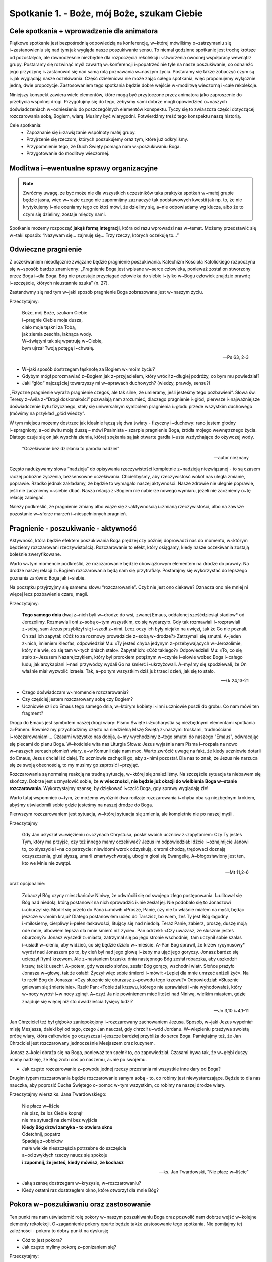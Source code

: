 Spotkanie 1. - Boże, mój Boże, szukam Ciebie
********************************************

Cele spotkania + wprowadzenie dla animatora
===========================================

Piątkowe spotkanie jest bezpośrednią odpowiedzią na konferencję, w~której mówiliśmy o~zatrzymaniu się i~zastanowieniu się nad tym jak wygląda nasze poszukiwanie sensu. To niemal godzinne spotkanie jest trochę krótsze od pozostałych, ale równocześnie niezbędne dla rozpoczęcia rekolekcji i~stworzenia owocnej współpracy wewnątrz grupy. Postaramy się rozwinąć myśl zawartą w~konferencji i~popatrzeć nie tyle na nasze poszukiwanie, co odnaleźć jego przyczynę i~zastanowić się nad samą rolą poznawania w~naszym życiu. Postaramy się także zobaczyć czym są i~jak wyglądają nasze oczekiwania. Część dzieleniowa nie może zająć całego spotkania, więc proponujemy wyłącznie jedną, dwie propozycje. Zastosowaniem tego spotkania będzie dobre wejście w~modlitwę wieczorną i~całe rekolekcje.

Niniejszy konspekt zawiera wiele elementów, które mogą być przytoczone przez animatora jako zaproszenie do przebycia wspólnej drogi. Przygotujmy się do tego, żebyśmy sami dobrze mogli opowiedzieć o~naszych doświadczeniach w~odniesieniu do poszczególnych elementów konspektu. Tyczy się to zwłaszcza części dotyczącej rozczarowania sobą, Bogiem, wiarą. Musimy być wiarygodni. Potwierdźmy treść tego konspektu naszą historią.

Cele spotkania:
    - Zapoznanie się i~zawiązanie wspólnoty małej grupy.
    - Przyjrzenie się rzeczom, których poszukujemy oraz tym, które już odkryliśmy.
    - Przypomnienie tego, że Duch Święty pomaga nam w~poszukiwaniu Boga.
    - Przygotowanie do modlitwy wieczornej.

Modlitwa i~ewentualne sprawy organizacyjne
==========================================

.. note:: Zwróćmy uwagę, że być może nie dla wszystkich uczestników taka praktyka spotkań w~małej grupie będzie jasna, więc w~razie czego nie zapomnijmy zaznaczyć tak podstawowych kwestii jak np. to, że nie krytykujemy i~nie oceniamy tego co ktoś mówi, że dzielimy się, a~nie odpowiadamy wg klucza, albo że to czym się dzielimy, zostaje między nami.

Spotkanie możemy rozpocząć **jakąś formą integracji**, która od razu wprowadzi nas w~temat. Możemy przedstawić się w~taki sposób: “Nazywam się… zajmuję się… Trzy rzeczy, których oczekuję to…”

Odwieczne pragnienie
====================

Z oczekiwaniem nieodłącznie związane będzie pragnienie poszukiwania. Katechizm Kościoła Katolickiego rozpoczyna się w~sposób bardzo znamienny: „Pragnienie Boga jest wpisane w~serce człowieka, ponieważ został on stworzony przez Boga i~dla Boga. Bóg nie przestaje przyciągać człowieka do siebie i~tylko w~Bogu człowiek znajdzie prawdę i~szczęście, których nieustannie szuka” (n. 27).

Zastanówmy się nad tym w~jaki sposób pragnienie Boga zobrazowane jest w~naszym życiu.

Przeczytajmy:

    | Boże, mój Boże, szukam Ciebie
    | i~pragnie Ciebie moja dusza,
    | ciało moje tęskni za Tobą,
    | jak ziemia zeschła, łaknąca wody.
    | W~świątyni tak się wpatruję w~Ciebie,
    | bym ujrzał Twoją potęgę i~chwałę.

    -- Ps 63, 2-3

* W~jaki sposób dostrzegam tęsknotę za Bogiem w~moim życiu?

* Gdybym mógł porozmawiać z~Bogiem jak z~przyjacielem, który wrócił z~długiej podróży, co bym mu powiedział?

* Jaki “głód” najczęściej towarzyszy mi w~sprawach duchowych? (wiedzy, prawdy, sensu?)

„Fizyczne pragnienie wyraża pragnienie czegoś, ale tak silne, że umieramy, jeśli jesteśmy tego pozbawieni”. Słowa św. Teresy z~Avila z~“Drogi doskonałości” pozwalają nam zrozumieć, dlaczego pragnienie i~głód, pierwsze i~najważniejsze doświadczenie bytu fizycznego, stały się uniwersalnym symbolem pragnienia i~głodu przede wszystkim duchowego (mówimy na przykład „głód wiedzy”.

W tym miejscu możemy dostrzec jak idealnie łączą się dwa światy - fizyczny i~duchowy: rano jestem głodny i~spragniony, a~od świtu moją duszę – mówi Psalmista – szarpie pragnienie Boga, źródła mojego wewnętrznego życia. Dlatego czuje się on jak wyschła ziemia, której spękania są jak otwarte gardła i~usta wzdychające do ożywczej wody.

    “Oczekiwanie bez działania to parodia nadziei”

    -- autor nieznany

Często nadużywamy słowa “nadzieja” do opisywania rzeczywistości kompletnie z~nadzieją niezwiązanej - to są czasem raczej pobożne życzenia, bezsensowne oczekiwania. Chcielibyśmy, aby rzeczywistość wokół nas uległa zmianie, poprawie. Rzadko jednak zakładamy, że będzie to wymagało naszej aktywności. Nasze zdrowie nie ulegnie poprawie, jeśli nie zaczniemy o~siebie dbać. Nasza relacja z~Bogiem nie nabierze nowego wymiaru, jeżeli nie zaczniemy o~tę relację zabiegać.

Należy podkreślić, że pragnienie zmiany albo wiąże się z~aktywnością i~zmianą rzeczywistości, albo na zawsze pozostanie w~sferze marzeń i~niespełnionych pragnień.

Pragnienie - poszukiwanie - aktywność
=====================================

Aktywność, która będzie efektem poszukiwania Boga prędzej czy później doprowadzi nas do momentu, w~którym będziemy rozczarowani rzeczywistością. Rozczarowanie to efekt, który osiągamy, kiedy nasze oczekiwania zostają boleśnie zweryfikowane.

Warto w~tym momencie podkreślić, że rozczarowanie będzie obowiązkowym elementem na drodze do prawdy. Na drodze naszej relacji z~Bogiem rozczarowania będą nam się przytrafiały. Postarajmy się wykorzystać do lepszego poznania zarówno Boga jak i~siebie.

Na początku przyjrzyjmy się samemu słowu “rozczarowanie”. Czyż nie jest ono ciekawe? Oznacza ono nie mniej ni więcej lecz pozbawienie czaru, magii.

Przeczytajmy:

    **Tego samego dnia** dwaj z~nich byli w~drodze do wsi, zwanej Emaus, oddalonej sześćdziesiąt stadiów* od Jerozolimy. Rozmawiali oni z~sobą o~tym wszystkim, co się wydarzyło. Gdy tak rozmawiali i~rozprawiali z~sobą, sam Jezus przybliżył się i~szedł z~nimi. Lecz oczy ich były niejako na uwięzi, tak że Go nie poznali. On zaś ich zapytał: «Cóż to za rozmowy prowadzicie z~sobą w~drodze?» Zatrzymali się smutni. A~jeden z~nich, imieniem Kleofas, odpowiedział Mu: «Ty jesteś chyba jedynym z~przebywających w~Jerozolimie, który nie wie, co się tam w~tych dniach stało». Zapytał ich: «Cóż takiego?» Odpowiedzieli Mu: «To, co się stało z~Jezusem Nazarejczykiem, który był prorokiem potężnym w~czynie i~słowie wobec Boga i~całego ludu; jak arcykapłani i~nasi przywódcy wydali Go na śmierć i~ukrzyżowali. A~myśmy się spodziewali, że On właśnie miał wyzwolić Izraela. Tak, a~po tym wszystkim dziś już trzeci dzień, jak się to stało.

    -- Łk 24,13-21

* Czego doświadczam w~momencie rozczarowania?

* Czy częściej jestem rozczarowany sobą czy Bogiem?

* Uczniowie szli do Emaus tego samego dnia, w~którym kobiety i~inni uczniowie poszli do grobu. Co nam mówi ten fragment?

Droga do Emaus jest symbolem naszej drogi wiary: Pismo Święte i~Eucharystia są niezbędnymi elementami spotkania z~Panem. Również my przychodzimy często na niedzielną Mszę Świętą z~naszymi troskami, trudnościami i~rozczarowaniami... Czasami wszystko nas dobija, a~my wychodzimy z~tego smutni do naszego "Emaus", odwracając się plecami do planu Boga. W~kościele wita nas Liturgia Słowa: Jezus wyjaśnia nam Pisma i~rozpala na nowo w~naszych sercach płomień wiary, a~w Komunii daje nam moc. Warto zwrócić uwagę na fakt, że kiedy uczniowie dotarli do Emaus, Jezus chciał iść dalej. To uczniowie zachęcili go, aby z~nimi pozostał. Dla nas to znak, że Jezus nie narzuca się ze swoją obecnością, to my musimy go zaprosić i~przyjąć.

Rozczarowania są normalną reakcją na trudną sytuację, w~której się znaleźliśmy. Na szczęście sytuacja ta niebawem się skończy. Dobrze jest uzmysłowić sobie, że **w wieczności, nie będzie już okazji do wielbienia Boga w~stanie rozczarowania**. Wykorzystajmy szansę, by dziękować i~czcić Boga, gdy sprawy wyglądają źle!

Warto tutaj wspomnieć o~tym, że możemy wyróżnić dwa rodzaje rozczarowania i~chyba oba są niezbędnym krokiem, abyśmy uświadomili sobie gdzie jesteśmy na naszej drodze do Boga.

Pierwszym rozczarowaniem jest sytuacja, w~której sytuacja się zmienia, ale kompletnie nie po naszej myśli.

Przeczytajmy

    Gdy Jan usłyszał w~więzieniu o~czynach Chrystusa, posłał swoich uczniów z~zapytaniem: Czy Ty jesteś Tym, który ma przyjść, czy też innego mamy oczekiwać? Jezus im odpowiedział: Idźcie i~oznajmijcie Janowi to, co słyszycie i~na co patrzycie: niewidomi wzrok odzyskują, chromi chodzą, trędowaci doznają oczyszczenia, głusi słyszą, umarli zmartwychwstają, ubogim głosi się Ewangelię. A~błogosławiony jest ten, kto we Mnie nie zwątpi.

    -- Mt 11,2-6

oraz opcjonalnie:

    Zobaczył Bóg czyny mieszkańców Niniwy, że odwrócili się od swojego złego postępowania. I~ulitował się Bóg nad niedolą, którą postanowił na nich sprowadzić i~nie zesłał jej. Nie podobało się to Jonaszowi i~oburzył się. Modlił się przeto do Pana i~mówił: «Proszę, Panie, czy nie to właśnie miałem na myśli, będąc jeszcze w~moim kraju? Dlatego postanowiłem uciec do Tarszisz, bo wiem, żeś Ty jest Bóg łagodny i~miłosierny, cierpliwy i~pełen łaskawości, litujący się nad niedolą. Teraz Panie, zabierz, proszę, duszę moją ode mnie, albowiem lepsza dla mnie śmierć niż życie». Pan odrzekł: «Czy uważasz, że słusznie jesteś oburzony?» Jonasz wyszedł z~miasta, zatrzymał się po jego stronie wschodniej, tam uczynił sobie szałas i~usiadł w~cieniu, aby widzieć, co się będzie działo w~mieście. A~Pan Bóg sprawił, że krzew rycynusowy* wyrósł nad Jonaszem po to, by cień był nad jego głową i~żeby mu ująć jego goryczy. Jonasz bardzo się ucieszył [tym] krzewem. Ale z~nastaniem brzasku dnia następnego Bóg zesłał robaczka, aby uszkodził krzew, tak iż usechł. A~potem, gdy wzeszło słońce, zesłał Bóg gorący, wschodni wiatr. Słońce prażyło Jonasza w~głowę, tak że osłabł. Życzył więc sobie śmierci i~mówił: «Lepiej dla mnie umrzeć aniżeli żyć». Na to rzekł Bóg do Jonasza: «Czy słusznie się oburzasz z~powodu tego krzewu?» Odpowiedział: «Słusznie gniewam się śmiertelnie». Rzekł Pan: «Tobie żal krzewu, którego nie uprawiałeś i~nie wyhodowałeś, który w~nocy wyrósł i~w nocy zginął. A~czyż Ja nie powinienem mieć litości nad Niniwą, wielkim miastem, gdzie znajduje się więcej niż sto dwadzieścia tysięcy ludzi?

    -- Jn 3,10 i~4,1-11

Jan Chrzciciel też był głęboko zaniepokojony i~rozczarowany zachowaniem Jezusa. Sposób, w~jaki Jezus wypełniał misję Mesjasza, daleki był od tego, czego Jan nauczał, gdy chrzcił u~wód Jordanu. W~więzieniu przeżywa swoistą próbę wiary, która całkowicie go oczyszcza i~jeszcze bardziej przybliża do serca Boga. Pamiętajmy też, że Jan Chrzciciel jest rozczarowany jednocześnie Mesjaszem oraz kuzynem.

Jonasz z~kolei obraża się na Boga, ponieważ ten spełnił to, co zapowiedział. Czasami bywa tak, że w~głębi duszy mamy nadzieję, że Bóg zrobi coś po naszemu, a~nie po swojemu.

* Jak często rozczarowanie z~powodu jednej rzeczy przesłania mi wszystkie inne dary od Boga?

Drugim typem rozczarowania będzie rozczarowanie samym sobą - to, co robimy jest niewystarczające. Będzie to dla nas nauczka, aby poprosić Ducha Świętego o~pomoc w~tym wszystkim, co robimy na naszej drodze wiary.

Przeczytajmy wiersz ks. Jana Twardowskiego:

    | Nie płacz w~liście
    | nie pisz, że los Ciebie kopnął
    | nie ma sytuacji na ziemi bez wyjścia
    | **Kiedy Bóg drzwi zamyka - to otwiera okno**
    | Odetchnij, popatrz
    | Spadają z~obłoków
    | małe wielkie nieszczęścia potrzebne do szczęścia
    | a~od zwykłych rzeczy naucz się spokoju
    | **i zapomnij, że jesteś, kiedy mówisz, że kochasz**

    -- ks. Jan Twardowski, "Nie płacz w~liście"

* Jaką szansę dostrzegam w~kryzysie, w~rozczarowaniu?

* Kiedy ostatni raz dostrzegłem okno, które otworzył dla mnie Bóg?

Pokora w~poszukiwaniu oraz zastosowanie
=======================================

Ten punkt ma nam uświadomić rolę pokory w~naszym poszukiwaniu Boga oraz pozwolić nam dobrze wejść w~kolejne elementy rekolekcji. O~zagadnienie pokory oparte będzie także zastosowanie tego spotkania. Nie pomijajmy tej zależności - pokora to dobry punkt na dyskusję

* Cóż to jest pokora?

* Jak często mylimy pokorę z~poniżaniem się?

Przeczytajmy:

    | Panie, moje serce się nie pyszni
    | i~oczy moje nie są wyniosłe.
    | Nie gonię za tym, co wielkie,
    | albo co przerasta moje siły.
    | Przeciwnie: wprowadziłem ład
    | i~spokój do mojej duszy.
    | Jak niemowlę u~swej matki,
    | jak niemowlę - tak we mnie jest moja dusza

    -- Ps 131,1-2

Pokora jest akceptacją prawdy o~sobie. Będzie szczerym wysiłkiem w~poznawaniu siebie i~zgadzaniu się na to, co się o~sobie poznaje. Pokora może nas doprowadzić do bardzo prostego stwierdzenia - jako człowiek mam ograniczone możliwości, nie mogę uczynić wszystkiego. Dotyczy to zarówno spraw codziennych, np. uzdolnienia artystyczne jak i~nadprzyrodzonych.

Pokora to trudna sprawa - niektórzy mówią, że pokora to taka cnota, która ulatuje w~momencie, kiedy ją sobie uświadamiasz. Jest to bardzo otrzeźwiająca myśl.

W sprawach Bożych człowiek pokorny musi uznać, że wszelkie dobro pochodzi tylko od Boga, a~patrząc na swoje dary i~talenty wrodzone wie, że otrzymał je od Boga, dlatego choćby był bardzo uzdolniony, nie będzie czuł się lepszy i~poniżał mniej zdolnych, zaś nie mając jakichś szczególnych darów naturalnych nie będzie rozpaczał i~zazdrościł innym, gdyż wie, że jeśli Bóg ich mu nie udzielił, to widocznie nie są mu one potrzebne.

Zastosowanie ze spotkania jest dosyć proste, a~jednocześnie znamienne jeżeli chodzi o~naszą drogę do świętości. Pierwszą rzeczą, na którą powinniśmy zwrócić uwagę jest fakt, czy jesteśmy gotowi na prawdę. Jonasz jest dla nas dobrym przykładem tego, że nawet kiedy Bóg spełni to, co powiedział i~tak będziemy niezadowoleni, ponieważ nasze oczekiwania nie zostaną spełnione.

Zastanówmy się nad tymi aspektami naszego życia, które wymagają poznania i~poszukiwania. Poszukajmy tych sfer naszego życia, których boimy się poznawać, ponieważ przeraża nas to, co możemy odkryć i~że się rozczarujemy. Pomyślmy nad tym wieczorem i~zanotujmy nasze rozważania. Powierzmy je Bogu podczas sobotniej modlitwy porannej.

Modlitwa końcowa
================

Przeczytajmy:

    To jednak mówi Pan: Gdy dla Babilonu upłynie siedemdziesiąt lat, nawiedzę was i~wypełnię na was swoją pomyślną zapowiedź, by was znów przyprowadzić na to miejsce. Jestem bowiem świadomy zamiarów, jakie zamyślam co do was - wyrocznia Pana - zamiarów pełnych pokoju, a~nie zguby, by zapewnić wam przyszłość, jakiej oczekujecie. Będziecie Mnie wzywać, zanosząc do Mnie swe modlitwy, a~Ja was wysłucham. Będziecie Mnie szukać i~znajdziecie Mnie, albowiem będziecie Mnie szukać z~całego serca.

    -- Jr 29,10-13

